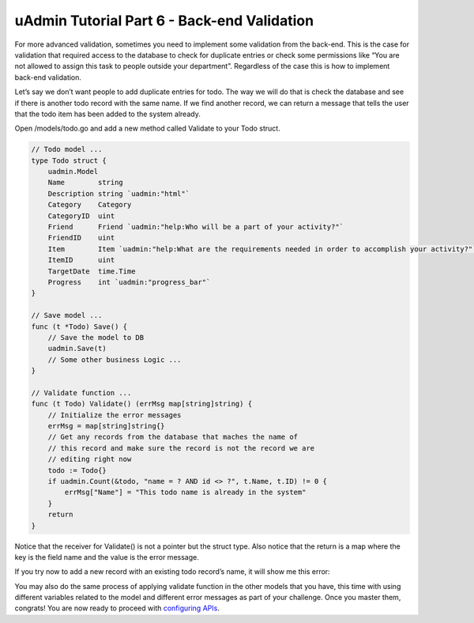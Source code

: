 uAdmin Tutorial Part 6 - Back-end Validation
============================================
For more advanced validation, sometimes you need to implement some validation from the back-end. This is the case for validation that required access to the database to check for duplicate entries or check some permissions like “You are not allowed to assign this task to people outside your department”. Regardless of the case this is how to implement back-end validation.

Let’s say we don’t want people to add duplicate entries for todo. The way we will do that is check the database and see if there is another todo record with the same name. If we find another record, we can return a message that tells the user that the todo item has been added to the system already.

Open /models/todo.go and add a new method called Validate to your Todo struct.

.. code-block:: go

    // Todo model ...
    type Todo struct {
        uadmin.Model
        Name        string
        Description string `uadmin:"html"`
        Category    Category
        CategoryID  uint
        Friend      Friend `uadmin:"help:Who will be a part of your activity?"`
        FriendID    uint
        Item        Item `uadmin:"help:What are the requirements needed in order to accomplish your activity?"`
        ItemID      uint
        TargetDate  time.Time
        Progress    int `uadmin:"progress_bar"`
    }

    // Save model ...
    func (t *Todo) Save() {
        // Save the model to DB
        uadmin.Save(t)
        // Some other business Logic ...
    }

    // Validate function ...
    func (t Todo) Validate() (errMsg map[string]string) {
        // Initialize the error messages
        errMsg = map[string]string{}
        // Get any records from the database that maches the name of
        // this record and make sure the record is not the record we are
        // editing right now
        todo := Todo{}
        if uadmin.Count(&todo, "name = ? AND id <> ?", t.Name, t.ID) != 0 {
            errMsg["Name"] = "This todo name is already in the system"
        }
        return
    }

Notice that the receiver for Validate() is not a pointer but the struct type. Also notice that the return is a map where the key is the field name and the value is the error message.

If you try now to add a new record with an existing todo record’s name, it will show me this error:

.. image:: assets/todobackendvalidate.png

You may also do the same process of applying validate function in the other models that you have, this time with using different variables related to the model and different error messages as part of your challenge. Once you master them, congrats! You are now ready to proceed with `configuring APIs`_.

.. _configuring APIs: https://uadmin.readthedocs.io/en/latest/tutorial/part7.html